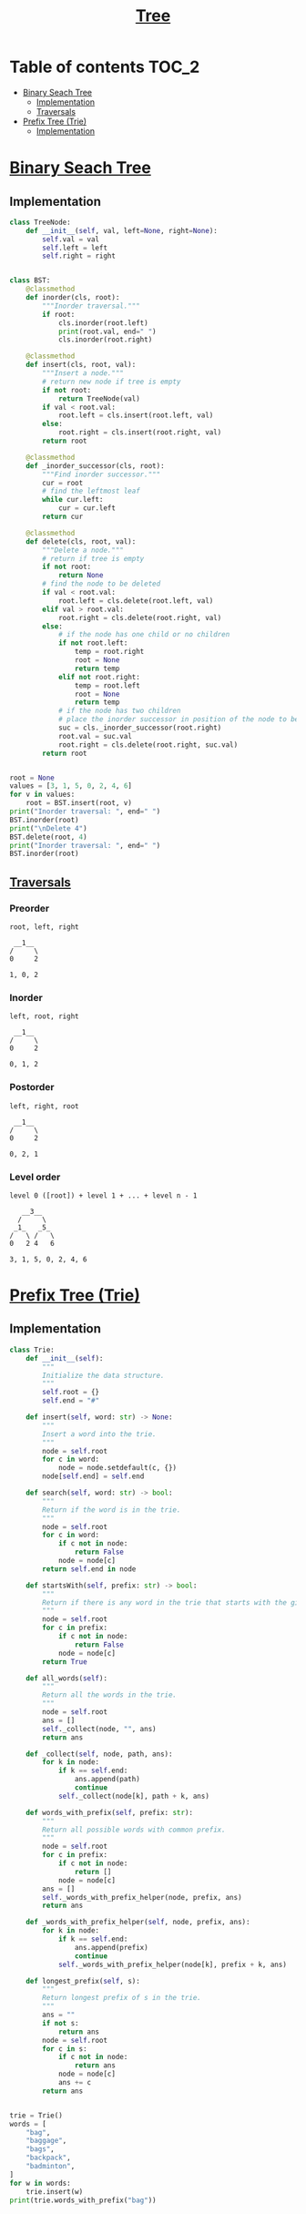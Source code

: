 #+TITLE: [[https://www.programiz.com/dsa/trees][Tree]]

* Table of contents :TOC_2:
- [[#binary-seach-tree][Binary Seach Tree]]
  - [[#implementation][Implementation]]
  - [[#traversals][Traversals]]
- [[#prefix-tree-trie][Prefix Tree (Trie)]]
  - [[#implementation-1][Implementation]]

* [[https://www.programiz.com/dsa/binary-search-tree][Binary Seach Tree]]
** Implementation
#+begin_src python :session :results output
class TreeNode:
    def __init__(self, val, left=None, right=None):
        self.val = val
        self.left = left
        self.right = right


class BST:
    @classmethod
    def inorder(cls, root):
        """Inorder traversal."""
        if root:
            cls.inorder(root.left)
            print(root.val, end=" ")
            cls.inorder(root.right)

    @classmethod
    def insert(cls, root, val):
        """Insert a node."""
        # return new node if tree is empty
        if not root:
            return TreeNode(val)
        if val < root.val:
            root.left = cls.insert(root.left, val)
        else:
            root.right = cls.insert(root.right, val)
        return root

    @classmethod
    def _inorder_successor(cls, root):
        """Find inorder successor."""
        cur = root
        # find the leftmost leaf
        while cur.left:
            cur = cur.left
        return cur

    @classmethod
    def delete(cls, root, val):
        """Delete a node."""
        # return if tree is empty
        if not root:
            return None
        # find the node to be deleted
        if val < root.val:
            root.left = cls.delete(root.left, val)
        elif val > root.val:
            root.right = cls.delete(root.right, val)
        else:
            # if the node has one child or no children
            if not root.left:
                temp = root.right
                root = None
                return temp
            elif not root.right:
                temp = root.left
                root = None
                return temp
            # if the node has two children
            # place the inorder successor in position of the node to be deleted
            suc = cls._inorder_successor(root.right)
            root.val = suc.val
            root.right = cls.delete(root.right, suc.val)
        return root


root = None
values = [3, 1, 5, 0, 2, 4, 6]
for v in values:
    root = BST.insert(root, v)
print("Inorder traversal: ", end=" ")
BST.inorder(root)
print("\nDelete 4")
BST.delete(root, 4)
print("Inorder traversal: ", end=" ")
BST.inorder(root)
#+end_src

#+RESULTS:
: Inorder traversal:  0 1 2 3 4 5 6
: Delete 4
: Inorder traversal:  0 1 2 3 5 6

** [[https://www.programiz.com/dsa/tree-traversal][Traversals]]
*** Preorder
#+begin_example
root, left, right

 __1__
/     \
0     2

1, 0, 2
#+end_example

*** Inorder
#+begin_example
left, root, right

 __1__
/     \
0     2

0, 1, 2
#+end_example

*** Postorder
#+begin_example
left, right, root

 __1__
/     \
0     2

0, 2, 1
#+end_example

*** Level order
#+begin_example
level 0 ([root]) + level 1 + ... + level n - 1

   __3__
  /     \
 _1_   _5_
/   \ /   \
0   2 4   6

3, 1, 5, 0, 2, 4, 6
#+end_example

* [[https://www.freecodecamp.org/news/trie-prefix-tree-algorithm-ee7ab3fe3413/?utm_source=pocket_mylist][Prefix Tree (Trie)]]
** Implementation
#+begin_src python :session :results output
class Trie:
    def __init__(self):
        """
        Initialize the data structure.
        """
        self.root = {}
        self.end = "#"

    def insert(self, word: str) -> None:
        """
        Insert a word into the trie.
        """
        node = self.root
        for c in word:
            node = node.setdefault(c, {})
        node[self.end] = self.end

    def search(self, word: str) -> bool:
        """
        Return if the word is in the trie.
        """
        node = self.root
        for c in word:
            if c not in node:
                return False
            node = node[c]
        return self.end in node

    def startsWith(self, prefix: str) -> bool:
        """
        Return if there is any word in the trie that starts with the given prefix.
        """
        node = self.root
        for c in prefix:
            if c not in node:
                return False
            node = node[c]
        return True

    def all_words(self):
        """
        Return all the words in the trie.
        """
        node = self.root
        ans = []
        self._collect(node, "", ans)
        return ans

    def _collect(self, node, path, ans):
        for k in node:
            if k == self.end:
                ans.append(path)
                continue
            self._collect(node[k], path + k, ans)

    def words_with_prefix(self, prefix: str):
        """
        Return all possible words with common prefix.
        """
        node = self.root
        for c in prefix:
            if c not in node:
                return []
            node = node[c]
        ans = []
        self._words_with_prefix_helper(node, prefix, ans)
        return ans

    def _words_with_prefix_helper(self, node, prefix, ans):
        for k in node:
            if k == self.end:
                ans.append(prefix)
                continue
            self._words_with_prefix_helper(node[k], prefix + k, ans)

    def longest_prefix(self, s):
        """
        Return longest prefix of s in the trie.
        """
        ans = ""
        if not s:
            return ans
        node = self.root
        for c in s:
            if c not in node:
                return ans
            node = node[c]
            ans += c
        return ans


trie = Trie()
words = [
    "bag",
    "baggage",
    "bags",
    "backpack",
    "badminton",
]
for w in words:
    trie.insert(w)
print(trie.words_with_prefix("bag"))
#+end_src

#+RESULTS:
: ['bag', 'baggage', 'bags']
